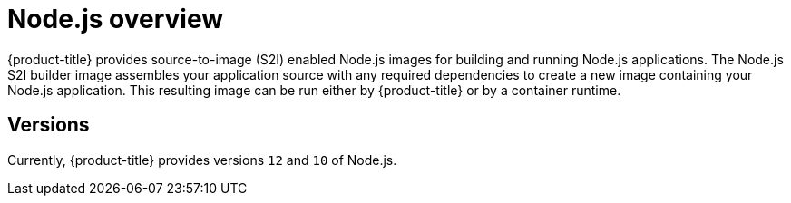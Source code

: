 // Module included in the following assemblies:
//
// * openshift_images/using_images/using-images-source-to-image.adoc

[id="images-using-images-s2i-nodejs_{context}"]
= Node.js overview

{product-title} provides source-to-image (S2I) enabled Node.js images for building and running Node.js applications. The Node.js S2I builder image assembles your application source with any required dependencies to create a new image containing your Node.js application. This resulting image can be run either by {product-title} or by a container runtime.

[id="images-using-images-s2i-nodejs-versions_{context}"]
== Versions

Currently, {product-title} provides versions `12` and `10` of Node.js.

